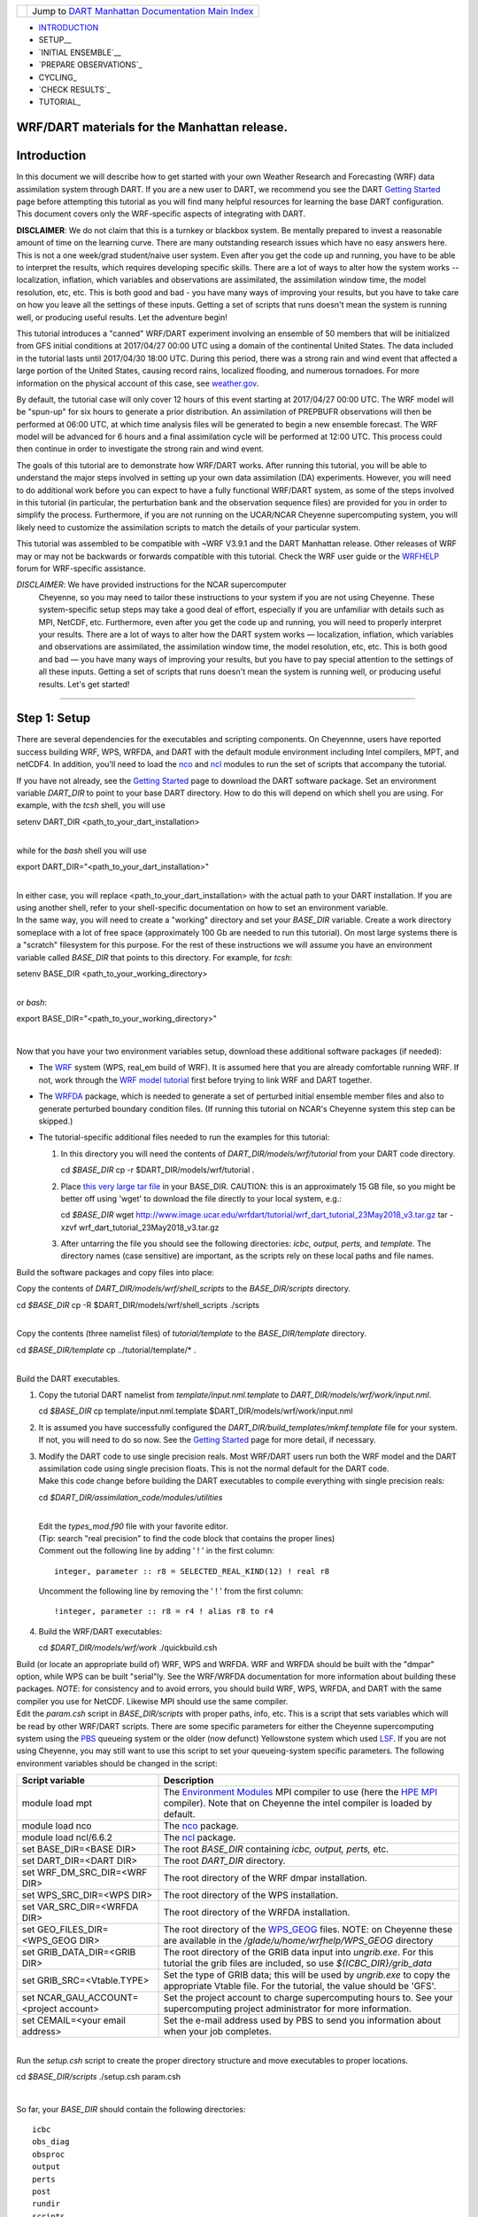 +-----------------------+---------------------------------------------------------------------------------------------------+
| |DART project logo|   | Jump to `DART Manhattan Documentation Main Index <../../../docs/html/Manhattan_release.html>`__   |
+-----------------------+---------------------------------------------------------------------------------------------------+

- INTRODUCTION_
- SETUP__
- `INITIAL ENSEMBLE`__
- `PREPARE OBSERVATIONS`_
- CYCLING_
- `CHECK RESULTS`_
- TUTORIAL_

WRF/DART materials for the Manhattan release.
~~~~~~~~~~~~~~~~~~~~~~~~~~~~~~~~~~~~~~~~~~~~~

Introduction
~~~~~~~~~~~~

In this document we will describe how to get started with your own
Weather Research and Forecasting (WRF) data assimilation system through
DART. If you are a new user to DART, we recommend you see the DART
`Getting Started <https://dart.ucar.edu/pages/Getting_Started.html>`__
page before attempting this tutorial as you will find many helpful
resources for learning the base DART configuration. This document covers
only the WRF-specific aspects of integrating with DART.

**DISCLAIMER**: We do not claim that this is a turnkey or blackbox system.
Be mentally prepared to invest a reasonable amount of time on the
learning curve. There are many outstanding research issues which have
no easy answers here. This is not a one week/grad student/naive user system.
Even after you get the code up and running, you have to be able to interpret
the results, which requires developing specific skills.
There are a lot of ways to alter how the system works -- localization,
inflation, which variables and observations are assimilated, the assimilation
window time, the model resolution, etc, etc.
This is both good and bad - you have many ways of improving your results,
but you have to take care on how you leave all the settings of these inputs.
Getting a set of scripts that runs doesn't mean the system is running well,
or producing useful results. Let the adventure begin!

This tutorial introduces a "canned" WRF/DART experiment involving an
ensemble of 50 members that will be initialized from GFS initial
conditions at 2017/04/27 00:00 UTC using a domain of the continental
United States. The data included in the tutorial lasts until 2017/04/30
18:00 UTC. During this period, there was a strong rain and wind event
that affected a large portion of the United States, causing record
rains, localized flooding, and numerous tornadoes. For more information
on the physical account of this case, see
`weather.gov <https://www.weather.gov/lot/2017Apr2930_rainfall>`__.

By default, the tutorial case will only cover 12 hours of this event
starting at 2017/04/27 00:00 UTC. The WRF model will be "spun-up" for
six hours to generate a prior distribution. An assimilation of PREPBUFR
observations will then be performed at 06:00 UTC, at which time analysis
files will be generated to begin a new ensemble forecast. The WRF model
will be advanced for 6 hours and a final assimilation cycle will be
performed at 12:00 UTC. This process could then continue in order to
investigate the strong rain and wind event.

The goals of this tutorial are to demonstrate how WRF/DART works. After
running this tutorial, you will be able to understand the major steps
involved in setting up your own data assimilation (DA) experiments.
However, you will need to do additional work before you can expect to
have a fully functional WRF/DART system, as some of the steps involved in
this tutorial (in particular, the perturbation bank and the observation
sequence files) are provided for you in order to simplify the process.
Furthermore, if you are not running on the UCAR/NCAR Cheyenne
supercomputing system, you will likely need to customize the
assimilation scripts to match the details of your particular system.

This tutorial was assembled to be compatible with ~WRF V3.9.1 and the
DART Manhattan release. Other releases of WRF may or may not be
backwards or forwards compatible with this tutorial. Check the WRF
user guide or the
`WRFHELP <http://www2.mmm.ucar.edu/wrf/users/supports/wrfhelp.html>`__
forum for WRF-specific assistance.

*DISCLAIMER*: We have provided instructions for the NCAR supercomputer
  Cheyenne, so you may need to tailor these instructions to your system
  if you are not using Cheyenne. These system-specific setup steps may
  take a good deal of effort, especially if you are unfamiliar with
  details such as MPI, NetCDF, etc. Furthermore, even after you get the
  code up and running, you will need to properly interpret your results.
  There are a lot of ways to alter how the DART system works —
  localization, inflation, which variables and observations are
  assimilated, the assimilation window time, the model resolution, etc,
  etc. This is both good and bad — you have many ways of improving your
  results, but you have to pay special attention to the settings of all
  these inputs. Getting a set of scripts that runs doesn't mean the
  system is running well, or producing useful results. Let's get started!

--------------

.. __SETUP:

Step 1: Setup
~~~~~~~~~~~~~

There are several dependencies for the executables and scripting
components. On Cheyennne, users have reported success building WRF, WPS,
WRFDA, and DART with the default module environment including Intel
compilers, MPT, and netCDF4. In addition, you'll need to load the
`nco <http://nco.sourceforge.net/>`__ and
`ncl <https://www.ncl.ucar.edu/>`__ modules to run the set of scripts
that accompany the tutorial.

| If you have not already, see the `Getting
  Started <https://dart.ucar.edu/pages/Getting_Started.html>`__ page to
  download the DART software package. Set an environment variable
  *DART\_DIR* to point to your base DART directory. How to do this will
  depend on which shell you are using. For example, with the *tcsh*
  shell, you will use

.. raw:: html

   <div class="unix">

setenv DART\_DIR <path\_to\_your\_dart\_installation>

.. raw:: html

   </div>

| 
| while for the *bash* shell you will use

.. raw:: html

   <div class="unix">

export DART\_DIR="<path\_to\_your\_dart\_installation>"

.. raw:: html

   </div>

| 
| In either case, you will replace <path\_to\_your\_dart\_installation>
  with the actual path to your DART installation. If you are using
  another shell, refer to your shell-specific documentation on how to
  set an environment variable.

| In the same way, you will need to create a "working" directory and set
  your *BASE\_DIR* variable. Create a work directory someplace with a
  lot of free space (approximately 100 Gb are needed to run this
  tutorial). On most large systems there is a "scratch" filesystem for
  this purpose. For the rest of these instructions we will assume you
  have an environment variable called *BASE\_DIR* that points to this
  directory. For example, for *tcsh*:

.. raw:: html

   <div class="unix">

setenv BASE\_DIR <path\_to\_your\_working\_directory>

.. raw:: html

   </div>

| 
| or *bash*:

.. raw:: html

   <div class="unix">

export BASE\_DIR="<path\_to\_your\_working\_directory>"

.. raw:: html

   </div>

| 

Now that you have your two environment variables setup, download these
additional software packages (if needed):

-  The
   `WRF <http://www2.mmm.ucar.edu/wrf/users/download/get_source.html>`__
   system (WPS, real\_em build of WRF). It is assumed here that you are
   already comfortable running WRF. If not, work through the `WRF model
   tutorial <http://www2.mmm.ucar.edu/wrf/OnLineTutorial/index.htm>`__
   first before trying to link WRF and DART together.
-  The
   `WRFDA <http://www2.mmm.ucar.edu/wrf/users/wrfda/download/get_source.html>`__
   package, which is needed to generate a set of perturbed initial
   ensemble member files and also to generate perturbed boundary
   condition files. (If running this tutorial on NCAR's Cheyenne system
   this step can be skipped.)
-  The tutorial-specific additional files needed to run the examples for
   this tutorial:

   #. In this directory you will need the contents of
      *DART\_DIR/models/wrf/tutorial* from your DART code directory.

      .. raw:: html

         <div class="unix">

      cd *$BASE\_DIR*
      cp -r $DART\_DIR/models/wrf/tutorial .

      .. raw:: html

         </div>

   #. Place `this very large tar
      file <./wrf_dart_tutorial_23May2018_v3.tar.gz>`__ in your
      BASE\_DIR. CAUTION: this is an approximately 15 GB file, so you
      might be better off using 'wget' to download the file directly to
      your local system, e.g.:

      .. raw:: html

         <div class="unix">

      cd *$BASE\_DIR*
      wget http://www.image.ucar.edu/wrfdart/tutorial/wrf\_dart\_tutorial\_23May2018\_v3.tar.gz
      tar -xzvf wrf\_dart\_tutorial\_23May2018\_v3.tar.gz

      .. raw:: html

         </div>

   #. After untarring the file you should see the following directories:
      *icbc, output, perts,* and *template.* The directory names (case
      sensitive) are important, as the scripts rely on these local paths
      and file names.

Build the software packages and copy files into place:

| Copy the contents of *DART\_DIR/models/wrf/shell\_scripts* to the
  *BASE\_DIR/scripts* directory.

.. raw:: html

   <div class="unix">

cd *$BASE\_DIR*
cp -R $DART\_DIR/models/wrf/shell\_scripts ./scripts

.. raw:: html

   </div>

| 

| Copy the contents (three namelist files) of *tutorial/template* to the
  *BASE\_DIR/template* directory.

.. raw:: html

   <div class="unix">

cd *$BASE\_DIR/template*
cp ../tutorial/template/\* .

.. raw:: html

   </div>

| 

| Build the DART executables.

#. Copy the tutorial DART namelist from *template/input.nml.template* to
   *DART\_DIR/models/wrf/work/input.nml*.

   .. raw:: html

      <div class="unix">

   cd *$BASE\_DIR*
   cp template/input.nml.template $DART\_DIR/models/wrf/work/input.nml

   .. raw:: html

      </div>

#. It is assumed you have successfully configured the
   *DART\_DIR/build\_templates/mkmf.template* file for your system. If
   not, you will need to do so now. See the `Getting
   Started <https://dart.ucar.edu/pages/Getting_Started.html>`__ page
   for more detail, if necessary.
#. | Modify the DART code to use single precision reals. Most WRF/DART
     users run both the WRF model and the DART assimilation code using
     single precision floats. This is not the normal default for the
     DART code.
   | Make this code change before building the DART executables to
     compile everything with single precision reals:

   .. raw:: html

      <div class="unix">

   cd *$DART\_DIR/assimilation\_code/modules/utilities*

   .. raw:: html

      </div>

   | 
   | Edit the *types\_mod.f90* file with your favorite editor.
   | (Tip: search "real precision" to find the code block that contains
     the proper lines)
   | Comment out the following line by adding ' ! ' in the first column:

   ::

                 integer, parameter :: r8 = SELECTED_REAL_KIND(12) ! real r8
                 

   | Uncomment the following line by removing the ' ! ' from the first
     column:

   ::

                 !integer, parameter :: r8 = r4 ! alias r8 to r4
                 

#. Build the WRF/DART executables:

   .. raw:: html

      <div class="unix">

   cd *$DART\_DIR/models/wrf/work*
   ./quickbuild.csh

   .. raw:: html

      </div>

| Build (or locate an appropriate build of) WRF, WPS and WRFDA. WRF and
  WRFDA should be built with the "dmpar" option, while WPS can be built
  "serial"ly. See the WRF/WRFDA documentation for more information about
  building these packages. *NOTE*: for consistency and to avoid errors,
  you should build WRF, WPS, WRFDA, and DART with the same compiler you
  use for NetCDF. Likewise MPI should use the same compiler.

| Edit the *param.csh* script in *BASE\_DIR/scripts* with proper paths,
  info, etc. This is a script that sets variables which will be read by
  other WRF/DART scripts. There are some specific parameters for either
  the Cheyenne supercomputing system using the
  `PBS <https://www.pbsworks.com/>`__ queueing system or the older (now
  defunct) Yellowstone system which used
  `LSF <https://www.ibm.com/support/knowledgecenter/en/SSWRJV_10.1.0/lsf_welcome/lsf_welcome.html>`__.
  If you are not using Cheyenne, you may still want to use this script
  to set your queueing-system specific parameters. The following
  environment variables should be changed in the script:

+--------------------------------------------+---------------------------------------------------------------------------------------------------------------------------------------------------------------------------------------------------------------------------------------------------------------------------------------------------------------+
| Script variable                            | Description                                                                                                                                                                                                                                                                                                   |
+============================================+===============================================================================================================================================================================================================================================================================================================+
| module load mpt                            | The `Environment Modules <http://modules.sourceforge.net/>`__ MPI compiler to use (here the `HPE MPI <https://www.hpe.com/us/en/product-catalog/detail/pip.hpe-performance-software-message-passing-interface.1010144155.html>`__ compiler). Note that on Cheyenne the intel compiler is loaded by default.   |
+--------------------------------------------+---------------------------------------------------------------------------------------------------------------------------------------------------------------------------------------------------------------------------------------------------------------------------------------------------------------+
| module load nco                            | The `nco <http://nco.sourceforge.net/>`__ package.                                                                                                                                                                                                                                                            |
+--------------------------------------------+---------------------------------------------------------------------------------------------------------------------------------------------------------------------------------------------------------------------------------------------------------------------------------------------------------------+
| module load ncl/6.6.2                      | The `ncl <https://www.ncl.ucar.edu/>`__ package.                                                                                                                                                                                                                                                              |
+--------------------------------------------+---------------------------------------------------------------------------------------------------------------------------------------------------------------------------------------------------------------------------------------------------------------------------------------------------------------+
| set BASE\_DIR=<BASE DIR>                   | The root *BASE\_DIR* containing *icbc, output, perts,* etc.                                                                                                                                                                                                                                                   |
+--------------------------------------------+---------------------------------------------------------------------------------------------------------------------------------------------------------------------------------------------------------------------------------------------------------------------------------------------------------------+
| set DART\_DIR=<DART DIR>                   | The root *DART\_DIR* directory.                                                                                                                                                                                                                                                                               |
+--------------------------------------------+---------------------------------------------------------------------------------------------------------------------------------------------------------------------------------------------------------------------------------------------------------------------------------------------------------------+
| set WRF\_DM\_SRC\_DIR=<WRF DIR>            | The root directory of the WRF dmpar installation.                                                                                                                                                                                                                                                             |
+--------------------------------------------+---------------------------------------------------------------------------------------------------------------------------------------------------------------------------------------------------------------------------------------------------------------------------------------------------------------+
| set WPS\_SRC\_DIR=<WPS DIR>                | The root directory of the WPS installation.                                                                                                                                                                                                                                                                   |
+--------------------------------------------+---------------------------------------------------------------------------------------------------------------------------------------------------------------------------------------------------------------------------------------------------------------------------------------------------------------+
| set VAR\_SRC\_DIR=<WRFDA DIR>              | The root directory of the WRFDA installation.                                                                                                                                                                                                                                                                 |
+--------------------------------------------+---------------------------------------------------------------------------------------------------------------------------------------------------------------------------------------------------------------------------------------------------------------------------------------------------------------+
| set GEO\_FILES\_DIR=<WPS\_GEOG DIR>        | The root directory of the `WPS\_GEOG <https://dtcenter.org/wrf-nmm/users/OnLineTutorial/NMM/WPS/index.php>`__ files. NOTE: on Cheyenne these are available in the */glade/u/home/wrfhelp/WPS\_GEOG* directory                                                                                                 |
+--------------------------------------------+---------------------------------------------------------------------------------------------------------------------------------------------------------------------------------------------------------------------------------------------------------------------------------------------------------------+
| set GRIB\_DATA\_DIR=<GRIB DIR>             | The root directory of the GRIB data input into *ungrib.exe*. For this tutorial the grib files are included, so use *${ICBC\_DIR}/grib\_data*                                                                                                                                                                  |
+--------------------------------------------+---------------------------------------------------------------------------------------------------------------------------------------------------------------------------------------------------------------------------------------------------------------------------------------------------------------+
| set GRIB\_SRC=<Vtable.TYPE>                | Set the type of GRIB data; this will be used by *ungrib.exe* to copy the appropriate Vtable file. For the tutorial, the value should be 'GFS'.                                                                                                                                                                |
+--------------------------------------------+---------------------------------------------------------------------------------------------------------------------------------------------------------------------------------------------------------------------------------------------------------------------------------------------------------------+
| set NCAR\_GAU\_ACCOUNT=<project account>   | Set the project account to charge supercomputing hours to. See your supercomputing project administrator for more information.                                                                                                                                                                                |
+--------------------------------------------+---------------------------------------------------------------------------------------------------------------------------------------------------------------------------------------------------------------------------------------------------------------------------------------------------------------+
| set CEMAIL=<your email address>            | Set the e-mail address used by PBS to send you information about when your job completes.                                                                                                                                                                                                                     |
+--------------------------------------------+---------------------------------------------------------------------------------------------------------------------------------------------------------------------------------------------------------------------------------------------------------------------------------------------------------------+

| 

| Run the *setup.csh* script to create the proper directory structure
  and move executables to proper locations.

.. raw:: html

   <div class="unix">

cd *$BASE\_DIR/scripts*
./setup.csh param.csh

.. raw:: html

   </div>

| 

So far, your *BASE\_DIR* should contain the following directories:

::

     icbc
     obs_diag
     obsproc
     output
     perts
     post
     rundir
     scripts
     template
     tutorial

Your *rundir* should contain the following executables:

+-----------------+-----------------------------------------------------------------------------------------------------------------------------------------------------------------------------------------------------------------------------------------------------------------------------------------------------------------------------------------------------------------------------------------------------------------------------------------------------------------------------------------------------------------------------------------------------------------------------------------------------------------------------------------------------------------------------------------------------------------------------------------+
| executables:    | `advance\_time <../../../assimilation_code/programs/advance_time/advance_time.html>`__, `fill\_inflation\_restart <../../../assimilation_code/programs/fill_inflation_restart/fill_inflation_restart.html>`__, `filter <../../../assimilation_code/programs/filter/filter.html>`__, `obs\_diag <../../../assimilation_code/programs/obs_diag/threed_sphere/obs_diag.html>`__, `obs\_seq\_to\_netcdf <../../../assimilation_code/programs/obs_seq_to_netcdf/obs_seq_to_netcdf.html>`__, `obs\_sequence\_tool <../../../assimilation_code/programs/obs_sequence_tool/obs_sequence_tool.html>`__, *pert\_wrf\_bc* (no helper page), `wrf\_dart\_obs\_preprocess <../../../models/wrf/WRF_DART_utilities/wrf_dart_obs_preprocess.html>`__   |
+-----------------+-----------------------------------------------------------------------------------------------------------------------------------------------------------------------------------------------------------------------------------------------------------------------------------------------------------------------------------------------------------------------------------------------------------------------------------------------------------------------------------------------------------------------------------------------------------------------------------------------------------------------------------------------------------------------------------------------------------------------------------------+
| directories:    | *WRFIN* (empty), *WRFOUT* (empty), *WRF\_RUN* (wrf executables and support files, except namelist.input)                                                                                                                                                                                                                                                                                                                                                                                                                                                                                                                                                                                                                                |
+-----------------+-----------------------------------------------------------------------------------------------------------------------------------------------------------------------------------------------------------------------------------------------------------------------------------------------------------------------------------------------------------------------------------------------------------------------------------------------------------------------------------------------------------------------------------------------------------------------------------------------------------------------------------------------------------------------------------------------------------------------------------------+
| scripts:        | *add\_bank\_perts.ncl*, *new\_advance\_model.csh*                                                                                                                                                                                                                                                                                                                                                                                                                                                                                                                                                                                                                                                                                       |
+-----------------+-----------------------------------------------------------------------------------------------------------------------------------------------------------------------------------------------------------------------------------------------------------------------------------------------------------------------------------------------------------------------------------------------------------------------------------------------------------------------------------------------------------------------------------------------------------------------------------------------------------------------------------------------------------------------------------------------------------------------------------------+
| support data:   | *sampling\_error\_correction\_table.nc*                                                                                                                                                                                                                                                                                                                                                                                                                                                                                                                                                                                                                                                                                                 |
+-----------------+-----------------------------------------------------------------------------------------------------------------------------------------------------------------------------------------------------------------------------------------------------------------------------------------------------------------------------------------------------------------------------------------------------------------------------------------------------------------------------------------------------------------------------------------------------------------------------------------------------------------------------------------------------------------------------------------------------------------------------------------+

Check to make sure your *rundir/WRF\_RUN* directory contains:

::

      da_wrfvar.exe
      wrf.exe
      real.exe
      be.dat
      contents of your WRF build run/ directory (support data files for WRF)

For this tutorial, we are providing you with a specified WRF domain. To
make your own, you would need to define your own wps namelist and use
WPS to make your own geogrid files. See the WRF site for help with
building and running those tools as needed. You would also need to get
the appropriate grib files to generate initial and boundary condition
files for the full period you plan to cycle. In this tutorial we have
provided you with geogrid files, a small set of grib files, and a
namelist to generate series of analyses for several days covering a
North American region.

Let's now look inside the *scripts* directory. You should find the
following scripts:

+--------------------------------------+--------------------------------------+
| Script name                          | Description                          |
+======================================+======================================+
| ::                                   | Add perturbations to each member.    |
|                                      |                                      |
|     add_bank_perts.ncl               |                                      |
+--------------------------------------+--------------------------------------+
| ::                                   | Template for a submitted job to      |
|                                      | advance ensemble members to the next |
|     assim_advance.csh                | analysis time.                       |
+--------------------------------------+--------------------------------------+
| ::                                   | Template for submitted job to        |
|                                      | conduct the assimilation.            |
|     assimilate.csh                   |                                      |
+--------------------------------------+--------------------------------------+
| ::                                   | Template for submitted job for       |
|                                      | observation specific diagnostics.    |
|     diagnostics_obs.csh              |                                      |
+--------------------------------------+--------------------------------------+
| ::                                   | Primary script for running the       |
|                                      | cycled analysis system.              |
|     driver.csh                       |                                      |
+--------------------------------------+--------------------------------------+
| ::                                   | Template for submitted job to        |
|                                      | advance WRF model state (on the      |
|     first_advance.csh                | first time).                         |
+--------------------------------------+--------------------------------------+
| ::                                   | Save the perturbations generated by  |
|                                      | WRFDA CV3.                           |
|     gen_pert_bank.csh                |                                      |
+--------------------------------------+--------------------------------------+
| ::                                   | Generate the wrfinput and wrfbdy     |
|                                      | files.                               |
|     gen_retro_icbc.csh               |                                      |
+--------------------------------------+--------------------------------------+
| ::                                   | Create the perturbed initial         |
|                                      | conditions from the WRF-VAR system.  |
|     init_ensemble_var.csh            |                                      |
+--------------------------------------+--------------------------------------+
| ::                                   | Compute the mean state-space         |
|                                      | increment, which can be used for     |
|     mean_increment.ncl               | plotting.                            |
+--------------------------------------+--------------------------------------+
| ::                                   | Template for submitted job to        |
|                                      | advance the WRF model after running  |
|     new_advance_model.csh            | DART.                                |
+--------------------------------------+--------------------------------------+
| ::                                   | Contains most of the key settings to |
|                                      | run the DART system.                 |
|     param.csh                        |                                      |
+--------------------------------------+--------------------------------------+
| ::                                   | Template for submitted job to        |
|                                      | prepare the initial conditions.      |
|     prep_ic.csh                      |                                      |
+--------------------------------------+--------------------------------------+
| ::                                   | Run the WRF real.exe program.        |
|                                      |                                      |
|     real.csh                         |                                      |
+--------------------------------------+--------------------------------------+
| ::                                   | Create the proper directory          |
|                                      | structure and place                  |
|     setup.csh                        | executables/scripts in proper        |
|                                      | locations.                           |
+--------------------------------------+--------------------------------------+

You will need to edit these scripts to provide the paths to where you
are running the experiment, to connect up files, and to set desired
dates. Search for the string ``'set this appropriately #%%%#'`` for
locations that you need to edit.

.. raw:: html

   <div class="unix">

::

    cd $BASE_DIR/scripts

    grep -r 'set this appropriately #%%%#' .

.. raw:: html

   </div>

| Other than *param.csh*, which was covered above, make the following
  changes:

+--------------------------+--------------------------+--------------------------+
| File name                | Variable / value         | Change description       |
+==========================+==========================+==========================+
| *driver.csh*             | ::                       | Change to the final      |
|                          |                          | target date; here the    |
|                          |     set datefnl = 201704 | final date is already    |
|                          | 2712                     | set correctly for this   |
|                          |                          | tutorial.                |
+--------------------------+--------------------------+--------------------------+
| *gen\_retro\_icbc.csh*   | ::                       | This is the final date   |
|                          |                          | to create WRF            |
|                          |     set datefnl = 201704 | initial/boundary         |
|                          | 3000                     | conditions for. This is  |
|                          |                          | set to the last date     |
|                          |                          | that files are included  |
|                          |                          | in the tutorial.         |
+--------------------------+--------------------------+--------------------------+
| *gen\_retro\_icbc.csh*   | ::                       | The full path to         |
|                          |                          | *param.csh*. Change this |
|                          |     set paramfile = <ful | on the next line after   |
|                          | l param.csh path>        | the comment. While these |
|                          |                          | two files are in the     |
|                          |                          | same directory here, in  |
|                          |                          | general it is helpful to |
|                          |                          | have one *param.csh* for |
|                          |                          | each experiment.         |
+--------------------------+--------------------------+--------------------------+
| *gen\_pert\_bank.csh*    | All changes              | As the tutorial includes |
|                          |                          | a perturbation bank, you |
|                          |                          | will not need to run     |
|                          |                          | this script for the      |
|                          |                          | tutorial, so you will    |
|                          |                          | not need to change these |
|                          |                          | values. However, you     |
|                          |                          | should set appropriate   |
|                          |                          | values when you are      |
|                          |                          | ready to generate your   |
|                          |                          | own perturbation bank.   |
+--------------------------+--------------------------+--------------------------+

| 

Next, move to the *perts* directory. Here you will find 100 perturbation
files, called a "perturbation bank." For your own case, you would need
to create a perturbation bank of your own. A brief description for
running the script is available inside the comments of that file.
However, again, for this tutorial, this step has already been run for
you. The *icbc* directory contains a *geo\_em\_d01.nc* file (geo
information for our test domain), and grib files that will be used to
generate the initial and boundary condition files. The *template*
directory should contain namelists for WRF, WPS, and filter, along with
a wrfinput file that matches what will be the analysis domain. Finally,
the *output* directory contains observations within each directory name.
Template files will be placed here once created (done below), and as we
get into the cycling the output will go in these directories.

.. raw:: html

   <div class="top">

[`top <#>`__]

.. raw:: html

   </div>

--------------

.. _`INITIAL ENSEMBLE`:
 
Step 2: Initial conditions
~~~~~~~~~~~~~~~~~~~~~~~~~~

To get an initial set of ensemble files, depending on the size of your
ensemble and data available to you, you might have options to initialize
the ensemble from, say, a global ensemble set of states. Here, we
develop a set of flow dependent errors by starting with random
perturbations and conducting a short forecast. We will use the WRFDA
random CV option 3 to provide an initial set of random errors, and since
this is already available in the perturbation bank developed in the
setup, we can simply add these to a deterministic GFS state. Further,
lateral boundary uncertainty will come from adding a random perturbation
to the forecast (target) lateral boundary state, such that after the
integration the lateral boundaries have random errors.

First, we need to generate a set of GFS states and boundary conditions
that will be used in the cycling. Use the script (in the scripts dir)
named *gen\_retro\_icbc.csh* to create this set of files, which will be
added to a subdirectory corresponding to the date of the run under the
"output" directory in *BASE\_DIR*. Make sure *gen\_retro\_icbc.csh* has
the appropriate path to your *param.csh* script. If the *param.csh*
script also has the correct edits for paths and you have the executables
placed in the rundir, etc., then running *gen\_retro\_icbc.csh* should
execute a series of operations to extract the grib data, run metgrid,
and then twice execute *real.exe* to generate a pair of WRF files and a
boundary file for each analysis time.

.. raw:: html

   <div class="unix">

cd *$BASE\_DIR/scripts*
./gen\_retro\_icbc.csh

.. raw:: html

   </div>

| 
| *NOTE:* ignore any *rm: No match* errors, as the script attempts to
  delete output files if they already exist, and they will not for the
  first run.

Once the script completes, inside your *output/2017042700 directory* you
should see these files:

::

       wrfbdy_d01_152057_21600_mean
       wrfinput_d01_152057_0_mean
       wrfinput_d01_152057_21600_mean

These filenames include the Gregorian dates for these files, which is
used by the dart software for time schedules. Similar files (with
different dates) should appear in all of the date directories between
the *datea* and *datef* dates set in the *gen\_retro\_icbc.csh* script.
All directories with later dates will also have an observation sequence
file *obs\_seq.out* that contains observations to be assimilated at that
time.

Next, we will execute the script to generate an initial ensemble of
states for the first analysis. For this we run the script
*init\_ensemble\_var.csh*, which takes two arguments: a date string and
the location of the *param.csh* script.

.. raw:: html

   <div class="unix">

cd *$BASE\_DIR/scripts*
./init\_ensemble\_var.csh 2017042700 param.csh

.. raw:: html

   </div>

This script generates 50 small scripts and submits them to the batch
system. It assumes a PBS batch system and the 'qsub' command for
submitting jobs. If you have a different batch system, edit this script
and look near the end. You will need to modify the lines staring with
#PBS and change 'qsub' to the right command for your system. You might
also want to modify this script to test running a single member first —
just in case you have some debugging to do.

When complete for the full ensemble, you should find 50 new files in the
directory *output/2017042700/PRIORS* with names like *prior\_d01.0001*,
*prior\_d01.0002*, etc... You may receive an e-mail to helpfully inform
you when each ensemble member has finished.

.. raw:: html

   <div class="top">

[`top <#>`__]

.. raw:: html

   </div>

--------------

Step 3: Prepare observations (optional step)
~~~~~~~~~~~~~~~~~~~~~~~~~~~~~~~~~~~~~~~~~~~~

For the tutorial exercise, observation sequence files are provided to
enable you to quickly get started running a test WRFDART system.

However, observation processing is critical to the success of running
DART and was covered in the `Getting
Started <https://dart.ucar.edu/pages/Getting_Started.html>`__ page. In
brief, to add your own observations to WRFDART you will need to
understand the relationship between observation definitions and
observation sequences, observation types and observation quantities, and
understand how observation converters extract observations from their
native formats into the DART specific format.

The observation sequence files that are provided in this tutorial come
from NCEP BUFR observations from the GDAS system. These observations
contain a wide array of observation types from many platforms within a
single file.

If you wanted to generate your own observation sequence files from
PREPBUFR for an experiment with WRFDART, you should follow the guidance
on the
`prepbufr <../../../observations/obs_converters/NCEP/prep_bufr/prep_bufr.html>`__
page to build the bufr conversion programs, get observation files for
the dates you plan to build an analysis for, and run the codes to
generate an observation sequence file.

For completeness, we list here how you could generate these observation
sequence files yourself. *IMPORTANT:* the following steps are **not**
necessary for the tutorial as the processed PREPBUFR observation
sequence files have already been provided for you. However, these steps
are provided in order to help users get started with these observations
quickly for their own experiments.

To (again, *optionally*) reproduce the observation sequence files in the
*output* directories, you would do the following:

-  Go into your DART prep\_bufr observation converter directory and
   install the PREPBUFR utilities as follows:

   .. raw:: html

      <div class="unix">

   cd *$DART\_DIR/observations/obs\_converters/NCEP/prep\_bufr*
   ./install.sh

   .. raw:: html

      </div>

   You may need to edit the *install.sh* script to match your compiler
   and system settings.
-  Go to the
   *DART\_DIR/observations/obs\_converters/NCEP/prep\_bufr/work/*
   directory and run *quickbuild.csh* to build the DART
   PREPBUFR-to-intermediate-file observation processor:

   .. raw:: html

      <div class="unix">

   cd *$DART\_DIR/observations/obs\_converters/NCEP/prep\_bufr/work*
   ./quickbuild.csh

   .. raw:: html

      </div>

-  Download the PREPBUFR observations for your desired time. Go to the
   `NCAR/UCAR Research Data
   Archive <https://rda.ucar.edu/datasets/ds090.0/>`__ page for the
   NCEP/NCAR Global Reanalysis Products. Register on the site, click on
   the "Data Access" tab, and follow either the instructions for
   external users or NCAR internal users.
-  The downloaded *.tar* file will often be COS-blocked. If so, the file
   will appear corrupted if you attempt to untar it without converting
   the data. See the `NCAR COS-block <https://rda.ucar.edu/#!cosb>`__
   page for more information on how to strip the COS-blocking off of
   your downloaded file.
-  Untar the data in your desired directory.
-  In the *DART\_DIR/observations/obs\_converters/NCEP/prep\_bufr/work*
   directory, edit the *input.nml* file. This file will control what
   observations will be used for your experiment, so the namelist
   options are worth investigating a bit here. For example, you could
   use the following:

   ::

       &prep_bufr_nml
          obs_window    = 1.0
          obs_window_cw = 1.5
          otype_use     = 120.0, 130.0, 131.0, 132.0, 133.0, 180.0
                          181.0, 182.0, 220.0, 221.0, 230.0, 231.0
                          232.0, 233.0, 242.0, 243.0, 245.0, 246.0
                          252.0, 253.0, 255.0, 280.0, 281.0, 282.0
          qctype_use    = 0,1,2,3,15
          /

   This defines an observation time window of +/- 1.0 hours, while cloud
   motion vectors will be used over a window of +/- 1.5 hours. This will
   use observation types sounding temps (120), aircraft temps (130,131),
   dropsonde temps (132), mdcars aircraft temps, marine temp (180), land
   humidity (181), ship humidity (182), rawinsonde U,V (220), pibal U,V
   (221), Aircraft U,V (230,231,232), cloudsat winds (242,243,245), GOES
   water vapor (246), sat winds (252,253,255), and ship obs (280, 281,
   282). Additionally, it will include observations with specified qc
   types only. See the
   `prepbufr <../../../observations/obs_converters/NCEP/prep_bufr/prep_bufr.html>`__
   page for more available namelist controls.

-  Within the
   *DART\_DIR/observations/obs\_converters/NCEP/prep\_bufr/work*
   directory, edit the *prepbufr.csh* file and change *BUFR\_dir*,
   *BUFR\_idir*, *BUFR\_odir*, and *BUFR\_in* to match the locations and
   format of the data you downloaded. A little trial and error might be
   necessary to get these set correctly.
-  Copy over the executables from *../exe*, and run the *prepbufr.csh*
   script for a single day at a time:

   .. raw:: html

      <div class="unix">

   cd *$DART\_DIR/observations/obs\_converters/NCEP/prep\_bufr/work*
   cp ../exe/\*.x . ./prepbufr.csh <year> <month> <day>

   .. raw:: html

      </div>

-  Your PREPBUFR files have now been converted to an intermediate ASCII
   format. There is another observation converter to take the
   observations from this format and write them into the native DART
   format. Edit the *input.nml* namelist file in the
   *DART\_DIR/observations/obs\_converters/NCEP/ascii\_to\_obs/work*
   directory. Here is a basic example:

   ::

       &ncepobs_nml
          year       = 2017,
          month      = 4,
          day        = 27,
          tot_days   = 3,
          max_num    = 800000,
          select_obs = 0,
          ObsBase = '<path to observations>/temp_obs.',
          daily_file = .false.,
          lat1       = 15.0,
          lat2       = 60.0,
          lon1       = 270.0,
          lon2       = 330.0
          /

   Choosing "select\_obs = 0" will select all the observations in the
   ASCII file. Set "ObsBase" to the directory you output the files from
   during the last step. If you wish to choose specific observations
   from the ASCII intermediate file or control other program behavior,
   there are many namelist options documented on the
   `create\_real\_obs <../../../observations/obs_converters/NCEP/ascii_to_obs/create_real_obs.html>`__
   page.

-  It is now time to build *ascii\_to\_obs* programs. Run the following:

   .. raw:: html

      <div class="unix">

   cd *$DART\_DIR/observations/obs\_converters/NCEP/ascii\_to\_obs/work*
   ./quickbuild.csh

   .. raw:: html

      </div>

-  Run the *create\_real\_obs* program to create the DART observation
   sequence files:

   .. raw:: html

      <div class="unix">

   cd *$DART\_DIR/observations/obs\_converters/NCEP/ascii\_to\_obs/work*
   ./create\_real\_obs

   .. raw:: html

      </div>

-  The program *create\_real\_obs* will create observation sequence
   files with one file for each six hour window. For a cycled
   experiment, the typical approach is to put a single set of
   observations, associated with a single analysis step, into a separate
   directory. For example, within the *output* directory, we would
   create directories like *2017042700*, *2017042706*, *2017042712*,
   etc. for 6-hourly cycling. Place the observation files in the
   appropriate directory to match the contents in the files (e.g.
   *obs\_seq2017042706*) and rename as simply *obs\_seq.out* (e.g.
   *output/2017042706/obs\_seq.out*).
-  It is helpful to also run the
   `wrf\_dart\_obs\_preprocess <../../../models/wrf/WRF_DART_utilities/wrf_dart_obs_preprocess.html>`__
   program, which can strip away observations not in the model domain,
   perform superobservations of dense observations, increase observation
   errors near the lateral boundaries, check for surface observations
   far from the model terrain height, and other helpful pre-processing
   steps. These collectively improve system performance and simplify
   interpreting the observation space diagnostics. There are a number of
   namelist options to consider, and you must provide a *wrfinput* file
   for the program to access the analysis domain information.

.. raw:: html

   <div class="top">

[`top <#>`__]

.. raw:: html

   </div>

--------------

Step 4: Creating the first set of adaptive inflation files
~~~~~~~~~~~~~~~~~~~~~~~~~~~~~~~~~~~~~~~~~~~~~~~~~~~~~~~~~~

In this section we describe how to create initial adaptive inflation
files. These will be used by DART to control how the ensemble is
inflated during the first assimilation cycle.

It is convenient to create initial inflation files before you start an
experiment. The initial inflation files may be created with
*fill\_inflation\_restart*, which was built by the *quickbuild.csh*
step. A pair of inflation files is needed for each WRF domain.

Within the *BASE\_DIR/rundir* directory, the *input.nml* file has some
settings that control the behavior of *fill\_inflation\_restart*. Within
this file there is the section:

::

    &fill_inflation_restart_nml
       write_prior_inf = .true.
       prior_inf_mean  = 1.00
       prior_inf_sd    = 0.6

       write_post_inf  = .false.
       post_inf_mean   = 1.00
       post_inf_sd     = 0.6

       input_state_files = 'wrfinput_d01'
       single_file       = .false.
       verbose           = .false.
       /

These settings write a prior inflation file with a inflation mean of 1.0
and a prior inflation standard deviation of 0.6. These are reasonable
defaults to use. The *input\_state\_files* variable controls which file
to use as a template. You can either modify this namelist value to point
to one of the *wrfinput\_d01\_XXX* files under
*BASE\_DIR/output/<DATE>*, for any given date, or you can copy one of
the files to this directory. The actual contents of the file referenced
by *input\_state\_files* do not matter, as this is only used as a
template for the *fill\_inflation\_restart* program to write the default
inflation values. Note that the number of files specified by
*input\_state\_files* must match the number of domains specified in
*model\_nml:num\_domains*, i.e. the program needs one template for each
domain. This is a comma-separated list of strings in single 'quotes'.

After running the program, the inflation files must then be moved to the
directory expected by the *driver.csh* script.

Run the following commands with the dates for this particular tutorial:

.. raw:: html

   <div class="unix">

::

    cd $BASE_DIR/rundir

    cp ../output/2017042700/wrfinput_d01_152057_0_mean ./wrfinput_d01

    ./fill_inflation_restart

    mkdir ../output/2017042700/Inflation_input

    mv input_priorinf_*.nc ../output/2017042700/Inflation_input/

.. raw:: html

   </div>

Once these files are in the right place, the scripting should take care
of renaming the output from the previous cycle as the input for the next
cycle.

.. raw:: html

   <div class="top">

[`top <#>`__]

.. raw:: html

   </div>

--------------

Step 5: Cycled analysis system
~~~~~~~~~~~~~~~~~~~~~~~~~~~~~~

While the DART system provides executables to perform individual tasks
necessary for ensemble data assimilation, for large models such as WRF
that are run on a supercomputer queueing system, an additional layer of
scripts is necessary to glue all of the pieces together. A set of
scripts is provided with the tutorial tarball to provide you a starting
point for your own WRFDART system. You will need to edit these scripts,
perhaps extensively, to run them within your particular computing
environment. If you will run on NCAR's Cheyenne environment, fewer edits
may be needed, but you should familiarize yourself with `running jobs on
Cheyenne <https://www2.cisl.ucar.edu/resources/computational-systems/cheyenne/quick-start-cheyenne>`__
if necessary.

In this tutorial, we have previously edited the *param.csh* and other
scripts. Throughout the WRFDART scripts, there are many options to
adjust cycling frequency, domains, ensemble size, etc., which are
available when adapting this set of scripts for your own research. To
become more famililar with this set of scripts and to eventually make
these scripts your own, we advise commenting out all the places the
script submits jobs while debugging, placing an 'exit' in the script at
each job submission step. This way you will be able to understand how
all of the pieces work together.

However, for this tutorial, we will only show you how the major
components work. The next step in our process is the main *driver.csh*
script, which expects a starting date as a command line argument
(YYYYMMDDHH). So you would, for this tutorial, run it as:

.. raw:: html

   <div class="unix">

cd *$BASE\_DIR/scripts*
./driver.csh 2017042706 param.csh >& run.out &

.. raw:: html

   </div>

The script will check that the input files are present (wrfinput files,
wrfbdy, observation sequence, and DART restart files), create a job
script to run filter in rundir, monitor that expected output from filter
is created, then generate job scripts for all of the model advances.
After this completes, the script will check if this is the last analysis
to determine if a new cycle is needed or not. A script is also launched
by the driver to compute some observation space diagnostics and to
convert the final observation sequence file into a netcdf format.

.. raw:: html

   <div class="top">

[`top <#>`__]

.. raw:: html

   </div>

--------------

Step 6: Check your results
~~~~~~~~~~~~~~~~~~~~~~~~~~

Once you have run the analysis system, it is time to check if things ran
well or if there are problems that need to be addressed. DART provides
analysis system diagnostics in both state and observation space.

Check to see if the analysis system actually changed the state. You
should find a file in the *output/$date/* directory called
*analysis\_increment.nc* which is the change in the ensemble mean state
from the background to the analysis after running filter. Use a tool,
such as ncview, to look at this file. You should see spatial patterns
that look something like the meteorology of the day. These should be
places where the background (short ensemble forecast) was adjusted based
on the set of observations provided.

You can also use the provided
`obs\_diag <../../../assimilation_code/programs/obs_diag/threed_sphere/obs_diag.html>`__
program to investigate the observation space analysis statistics. You'll
find the results of this in output/$date/obs\_diag\_output.nc.
Additional statistics can be evaluated using the converted final
observation sequence file in netcdf format from the
`obs\_seq\_to\_netcdf <../../../assimilation_code/programs/obs_seq_to_netcdf/obs_seq_to_netcdf.html>`__
tool. This file has a name like *obs\_epoch\_029.nc*, where the number
in the file is largest in the most recent set of observations processed.
The additional files enable plotting the time series of recently
assimilated observations once multiple cycles have been run. Be sure to
check that a high percentage (> 90%) of available observations were
assimilated. Low assimilation rates typically point to a problem with
the background analysis, observation quality, and/or observation error
specification which are important to address before using system results
for science.

If you encounter difficulties setting up, running, or evaluating the
system performance, please contact us at dart(at)ucar(dot)edu.

Agenda from the 22 Jan 2014 tutorial:
^^^^^^^^^^^^^^^^^^^^^^^^^^^^^^^^^^^^^

-  Introduction (Anderson) - `DART Lab
   materials <../../../docs/DART_LAB/DART_LAB.html>`__
-  WRF/DART basic building blocks (Romine) -
   `slides <https://www.image.ucar.edu/wrfdart/classic/wrf_workshop_building_blocks.pdf>`__
   (some material is outdated)
-  Computing environment support (Collins) -
   `slides <https://www.image.ucar.edu/wrfdart/classic/wrf_workshop_computing_environment.pdf>`__
-  WRF/DART application examples (Romine) -
   `slides <https://www.image.ucar.edu/wrfdart/classic/wrf_workshop_application_examples.pdf>`__
   (some material is outdated)
-  Observation processing (Collins) -
   `slides <https://www.image.ucar.edu/wrfdart/classic/wrf_workshop_observation_processing.pdf>`__
-  DART diagnostics (Hoar) - `observation
   diagnostics <https://www.image.ucar.edu/DAReS/DART/Manhattan/assimilation_code/programs/obs_diag/threed_sphere/obs_diag.html>`__,
   `more observation
   diagnostics <https://www.image.ucar.edu/DAReS/DART/Manhattan/assimilation_code/programs/obs_seq_to_netcdf/obs_seq_to_netcdf.html>`__

Helpful links
^^^^^^^^^^^^^

-  `DAReS website <http://www.image.ucar.edu/DAReS/DART/>`__
-  `DART Manhattan release <../../../docs/html/index.html>`__
-  `Register for
   DART <https://www2.cisl.ucar.edu/software/dart/download>`__
-  `Preparing
   MATLAB <http://www.image.ucar.edu/DAReS/DART/DART2_Starting.php#matlab>`__
-  `WRF model users page <http://www.mmm.ucar.edu/wrf/users/>`__
-  Need help? e-mail dart (at) ucar (dot) edu

.. |DART project logo| image:: ../../../docs/images/Dartboard7.png
   :height: 70px
